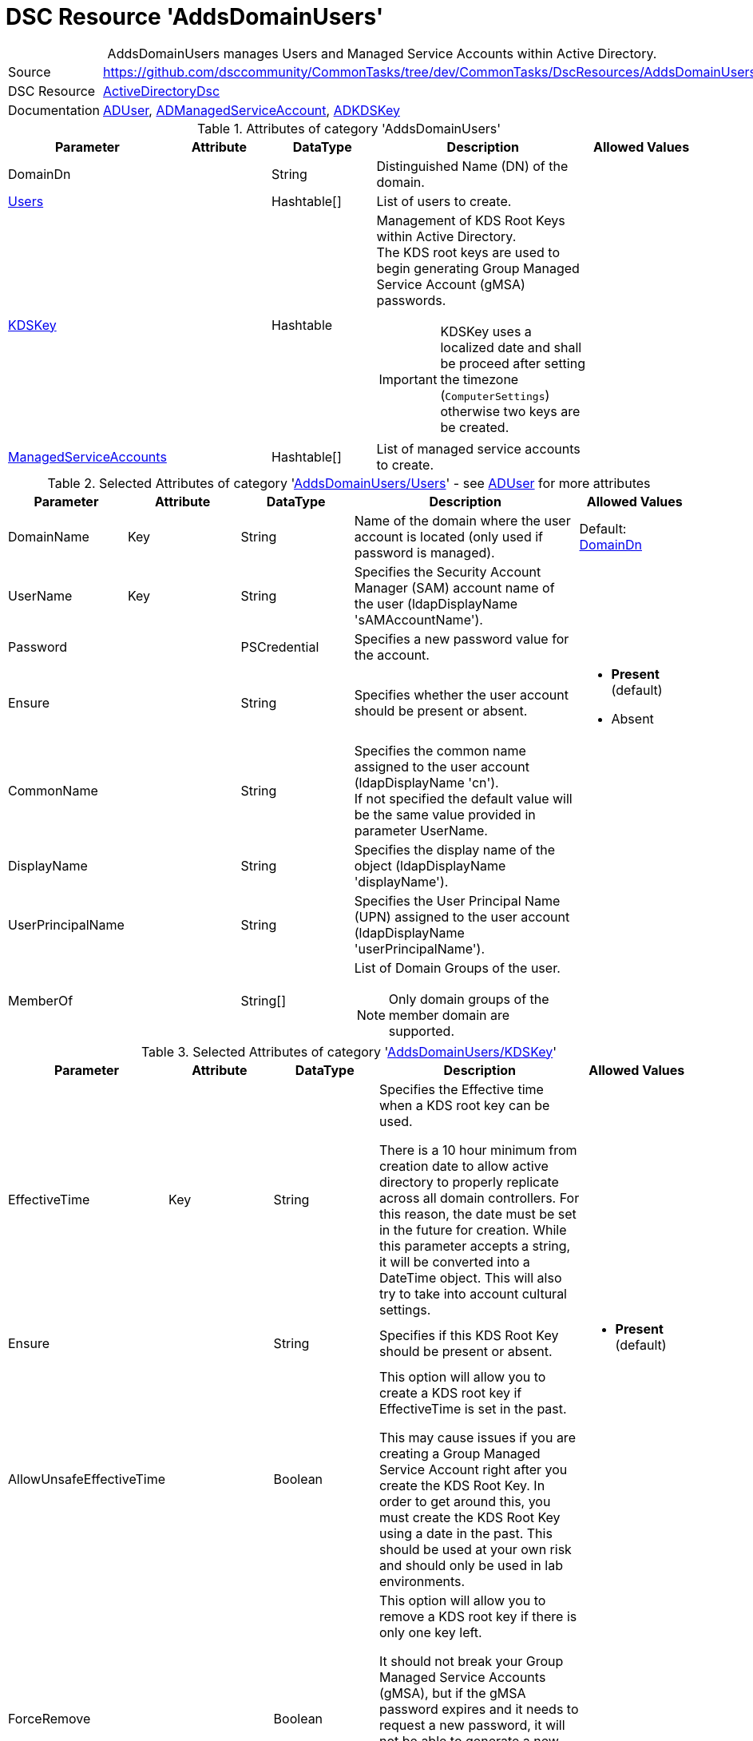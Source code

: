 // CommonTasks YAML Reference: AddsDomainUsers
// ========================================

:YmlCategory: AddsDomainUsers


[[dscyml_addsdomainusers, {YmlCategory}]]
= DSC Resource 'AddsDomainUsers'
// didn't work in production: = DSC Resource '{YmlCategory}'


[[dscyml_addsdomainusers_abstract]]
.{YmlCategory} manages Users and Managed Service Accounts within Active Directory.


:ref_ADUser: https://github.com/dsccommunity/ActiveDirectoryDsc/wiki/ADUser[ADUser]


[cols="1,3a" options="autowidth" caption=]
|===
| Source         | https://github.com/dsccommunity/CommonTasks/tree/dev/CommonTasks/DscResources/AddsDomainUsers
| DSC Resource   | https://github.com/dsccommunity/ActiveDirectoryDsc[ActiveDirectoryDsc]
| Documentation  | {ref_ADUser}, 
                   https://github.com/dsccommunity/ActiveDirectoryDsc/wiki/ADManagedServiceAccount[ADManagedServiceAccount],
                   https://github.com/dsccommunity/ActiveDirectoryDsc/wiki/ADKDSKey[ADKDSKey]
|===


.Attributes of category '{YmlCategory}'
[cols="1,1,1,2a,1a" options="header"]
|===
| Parameter
| Attribute
| DataType
| Description
| Allowed Values

| [[dscyml_addsdomainusers_domaindn, DomainDn]]DomainDn
|
| String
| Distinguished Name (DN) of the domain.
|

| [[dscyml_addsdomainusers_users, {YmlCategory}/Users]]<<dscyml_addsdomainusers_users_details, Users>>
| 
| Hashtable[]
| List of users to create.
|

| [[dscyml_addsdomainusers_kdskey, {YmlCategory}/KDSKey]]<<dscyml_addsdomainusers_kdskey_details, KDSKey>>
|
| Hashtable
| Management of KDS Root Keys within Active Directory. +
  The KDS root keys are used to begin generating Group Managed Service Account (gMSA) passwords.

IMPORTANT: KDSKey uses a localized date and shall be proceed after setting the timezone (`ComputerSettings`) otherwise two keys are be created.
|

| [[dscyml_addsdomainusers_managedserviceaccounts, {YmlCategory}/ManagedServiceAccounts]]<<dscyml_addsdomainusers_managedserviceaccounts_details, ManagedServiceAccounts>>
| 
| Hashtable[]
| List of managed service accounts to create.
|

|===


[[dscyml_addsdomainusers_users_details]]
.Selected Attributes of category '<<dscyml_addsdomainusers_users>>' - see {ref_ADUser} for more attributes
[cols="1,1,1,2a,1a" options="header"]
|===
| Parameter
| Attribute
| DataType
| Description
| Allowed Values

| DomainName
| Key
| String
| Name of the domain where the user account is located (only used if password is managed).
| Default: <<dscyml_addsdomainusers_domaindn>>

| UserName
| Key
| String
| Specifies the Security Account Manager (SAM) account name of the user (ldapDisplayName 'sAMAccountName').
|

| Password
| 
| PSCredential
| Specifies a new password value for the account.
|

| Ensure
| 
| String
| Specifies whether the user account should be present or absent.
| - *Present* (default)
  - Absent

| CommonName
| 
| String
| Specifies the common name assigned to the user account (ldapDisplayName 'cn'). +
  If not specified the default value will be the same value provided in parameter UserName.
|

| DisplayName
| 
| String
| Specifies the display name of the object (ldapDisplayName 'displayName').
|

| UserPrincipalName
| 
| String
| Specifies the User Principal Name (UPN) assigned to the user account (ldapDisplayName 'userPrincipalName').
|

| MemberOf
| 
| String[]
| List of Domain Groups of the user.

NOTE: Only domain groups of the member domain are supported.
|

|===


[[dscyml_addsdomainusers_kdskey_details]]
.Selected Attributes of category '<<dscyml_addsdomainusers_kdskey>>'
[cols="1,1,1,2a,1a" options="header"]
|===
| Parameter
| Attribute
| DataType
| Description
| Allowed Values

| EffectiveTime
| Key
| String
| Specifies the Effective time when a KDS root key can be used.

There is a 10 hour minimum from creation date to allow active directory to properly replicate across all domain controllers.
For this reason, the date must be set in the future for creation.
While this parameter accepts a string, it will be converted into a DateTime object.
This will also try to take into account cultural settings.
|

| Ensure
|
| String
| Specifies if this KDS Root Key should be present or absent.
| - *Present* (default)


| AllowUnsafeEffectiveTime
|
| Boolean
| This option will allow you to create a KDS root key if EffectiveTime is set in the past.

This may cause issues if you are creating a Group Managed Service Account right after you create the KDS Root Key. 
In order to get around this, you must create the KDS Root Key using a date in the past.
This should be used at your own risk and should only be used in lab environments.
|

| ForceRemove
| 
| Boolean
| This option will allow you to remove a KDS root key if there is only one key left.

It should not break your Group Managed Service Accounts (gMSA), but if the gMSA password expires and it needs to request a new password,
it will not be able to generate a new password until a new KDS Root Key is installed and ready for use.
Because of this, the last KDS Root Key will not be removed unless this option is specified.
|

|===


[[dscyml_addsdomainusers_managedserviceaccounts_details]]
.Selected Attributes of category '<<dscyml_addsdomainusers_managedserviceaccounts>>'
[cols="1,1,1,2a,1a" options="header"]
|===
| Parameter
| Attribute
| DataType
| Description
| Allowed Values

| ServiceAccountName
| Key
| String 
| Specifies the Security Account Manager (SAM) account name of the managed service account (ldapDisplayName 'sAMAccountName').

  To be compatible with older operating systems, create a SAM account name that is 20 characters or less.
  
  Once created, the user's SamAccountName and CN cannot be changed.
|

| AccountType
| Mandatory
| String
| The type of managed service account.

  Standalone will create a Standalone Managed Service Account (sMSA) and Group will create a Group Managed Service Account (gMSA).
| - Group
  - Standalone

| Credential
|
| PSCredential
| Specifies the user account credentials to use to perform this task. 

  This is only required if not executing the task on a domain controller or using the parameter DomainController.
|

| Description
|
| String
| Specifies the description of the account (ldapDisplayName `description`).
|

| DisplayName
|
| String
| Specifies the display name of the account (ldapDisplayName `displayName`).
|

| DomainController
|
| String
| Specifies the Active Directory Domain Controller instance to use to perform the task.

  This is only required if not executing the task on a domain controller.
|

| Ensure
|
| String
| Specifies whether the user account is created or deleted. 
| - *Present* (default)
  - Absent

| KerberosEncryptionType
|
| String[]
| Specifies which Kerberos encryption types the account supports when creating service tickets. +
  This value sets the encryption types supported flags of the Active Directory msDS-SupportedEncryptionTypes attribute.
| - None
  - RC4
  - AES128
  - AES256

| ManagedPasswordPrincipals
|
| String[]
| Specifies the membership policy for systems which can use a group managed service account (ldapDisplayName `msDS-GroupMSAMembership`). 
  Only used when `Group` is selected for `AccountType`.
|

| MembershipAttribute
|
| String
| Active Directory attribute used to perform membership operations for Group Managed Service Accounts (gMSA). +
| - *SamAccountName* (default)
  - DistinguishedName
  - ObjectGUID
  - ObjectSid

| Path
|
| String
| Specifies the X.500 path of the Organizational Unit (OU) or container where the new account is created. +
  Specified as a Distinguished Name (DN).
|

| MemberOf
| 
| String[]
| List of Domain Groups of the managed service account.

NOTE: Only domain groups of the member domain are supported.
|

|===


.Example
[source, yaml]
----
AddsDomainUsers:
  DomainDN: DC=contoso,DC=com
  Users:
    - UserName: test1
      Password: '[ENC=PE9ianM...=]'
      MemberOf:
        - Domain Users
    - UserName: test2
      Password: '[ENC=PE9ianM...=]'
      MemberOf:
        - Domain Admins
        - Domain Users

  KDSKey:
    EffectiveTime:            '1-jan-2021 00:00'
    AllowUnsafeEffectiveTime: true   # Use with caution

  ManagedServiceAccounts:
    - ServiceAccountName: ServiceLocal
      AccountType:        Standalone
      MemberOf:
        - Service Users
    - ServiceAccountName: ServiceGroup
      AccountType:        Group
      Path:               'OU=ServiceAccounts,DC=contoso,DC=com'
      ManagedPasswordPrincipals:
        - User01
        - Computer01$
      MemberOf:
        - Service Users
----


.Recommended Lookup Options in `Datum.yml` (Excerpt)
[source, yaml]
----
lookup_options:

  AddsDomainUsers:
    merge_hash: deep
  AddsDomainUsers\Users:
    merge_hash_array: UniqueKeyValTuples
    merge_options:
      tuple_keys:
        - UserName
  AddsDomainUsers\ManagedServiceAccounts:
    merge_hash_array: UniqueKeyValTuples
    merge_options:
      tuple_keys:
        - ServiceAccountName
----